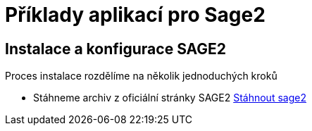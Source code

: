= Příklady aplikací pro Sage2 

== Instalace a konfigurace SAGE2

Proces instalace rozdělíme na několik jednoduchých kroků

  * Stáhneme archiv z oficiální stránky SAGE2 http://sage2.sagecommons.org/downloads/[Stáhnout sage2]
